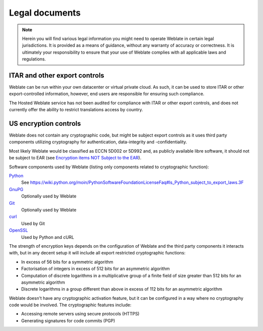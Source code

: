 Legal documents
===============

.. note::

   Herein you will find various legal information you might need to
   operate Weblate in certain legal jurisdictions. It is provided as a means of guidance,
   without any warranty of accuracy or correctness. It is ultimately your
   responsibility to ensure that your use of Weblate complies with all applicable
   laws and regulations.

ITAR and other export controls
------------------------------

Weblate can be run within your own datacenter or virtual private cloud. As
such, it can be used to store ITAR or other export-controlled information,
however, end users are responsible for ensuring such compliance.

The Hosted Weblate service has not been audited for compliance with ITAR or
other export controls, and does not currently offer the ability to restrict
translations access by country.

US encryption controls
----------------------

Weblate does not contain any cryptographic code, but might be subject
export controls as it uses third party components utilizing cryptography
for authentication, data-integrity and -confidentiality.

Most likely Weblate would be classified as ECCN 5D002 or 5D992 and, as
publicly available libre software, it should not be subject to EAR (see
`Encryption items NOT Subject to the EAR
<https://www.bis.doc.gov/index.php/policy-guidance/encryption/1-encryption-items-not-subject-to-the-ear>`_).

Software components used by Weblate (listing only components related to
cryptographic function):

`Python <https://www.python.org/>`_
   See https://wiki.python.org/moin/PythonSoftwareFoundationLicenseFaq#Is_Python_subject_to_export_laws.3F
`GnuPG <https://www.gnupg.org/>`_
   Optionally used by Weblate
`Git <https://git-scm.com/>`_
   Optionally used by Weblate
`curl <https://curl.se/>`_
   Used by Git
`OpenSSL <https://www.openssl.org/>`_
   Used by Python and cURL

The strength of encryption keys depends on the configuration of Weblate and
the third party components it interacts with, but in any decent setup it will
include all export restricted cryptographic functions:

- In excess of 56 bits for a symmetric algorithm
- Factorisation of integers in excess of 512 bits for an asymmetric algorithm
- Computation of discrete logarithms in a multiplicative group of a finite field of size greater than 512 bits for an asymmetric algorithm
- Discrete logarithms in a group different than above in excess of 112 bits for an asymmetric algorithm

Weblate doesn't have any cryptographic activation feature, but it can be
configured in a way where no cryptography code would be involved. The
cryptographic features include:

- Accessing remote servers using secure protocols (HTTPS)
- Generating signatures for code commits (PGP)

.. seealso::

   `Export Controls (EAR) on Open Source Software <https://www.magicsplat.com/blog/ear/>`_
